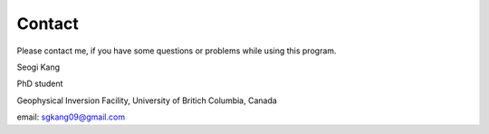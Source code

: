 .. _api_contact:

Contact
=======

Please contact me, if you have some questions or problems while using this program.

Seogi Kang

PhD student 

Geophysical Inversion Facility, University of Britich Columbia, Canada

email: sgkang09@gmail.com